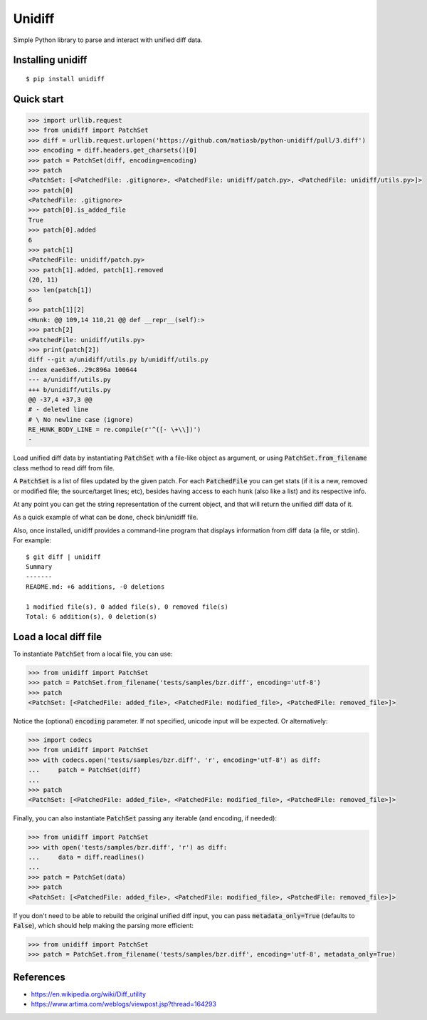 Unidiff
=======

Simple Python library to parse and interact with unified diff data.

.. image:: https://www.travis-ci.com/matiasb/python-unidiff.svg?branch=master
    :target: https://travis-ci.com/matiasb/python-unidiff

Installing unidiff
------------------

::

    $ pip install unidiff


Quick start
-----------

.. code-block:: python

    >>> import urllib.request
    >>> from unidiff import PatchSet
    >>> diff = urllib.request.urlopen('https://github.com/matiasb/python-unidiff/pull/3.diff')
    >>> encoding = diff.headers.get_charsets()[0]
    >>> patch = PatchSet(diff, encoding=encoding)
    >>> patch
    <PatchSet: [<PatchedFile: .gitignore>, <PatchedFile: unidiff/patch.py>, <PatchedFile: unidiff/utils.py>]>
    >>> patch[0]
    <PatchedFile: .gitignore>
    >>> patch[0].is_added_file
    True
    >>> patch[0].added
    6
    >>> patch[1]
    <PatchedFile: unidiff/patch.py>
    >>> patch[1].added, patch[1].removed
    (20, 11)
    >>> len(patch[1])
    6
    >>> patch[1][2]
    <Hunk: @@ 109,14 110,21 @@ def __repr__(self):>
    >>> patch[2]
    <PatchedFile: unidiff/utils.py>
    >>> print(patch[2])
    diff --git a/unidiff/utils.py b/unidiff/utils.py
    index eae63e6..29c896a 100644
    --- a/unidiff/utils.py
    +++ b/unidiff/utils.py
    @@ -37,4 +37,3 @@
    # - deleted line
    # \ No newline case (ignore)
    RE_HUNK_BODY_LINE = re.compile(r'^([- \+\\])')
    -


Load unified diff data by instantiating :code:`PatchSet` with a file-like object as
argument, or using :code:`PatchSet.from_filename` class method to read diff from file.

A :code:`PatchSet` is a list of files updated by the given patch. For each :code:`PatchedFile`
you can get stats (if it is a new, removed or modified file; the source/target
lines; etc), besides having access to each hunk (also like a list) and its
respective info.

At any point you can get the string representation of the current object, and
that will return the unified diff data of it.

As a quick example of what can be done, check bin/unidiff file.

Also, once installed, unidiff provides a command-line program that displays
information from diff data (a file, or stdin). For example:

::

    $ git diff | unidiff
    Summary
    -------
    README.md: +6 additions, -0 deletions

    1 modified file(s), 0 added file(s), 0 removed file(s)
    Total: 6 addition(s), 0 deletion(s)


Load a local diff file
----------------------

To instantiate :code:`PatchSet` from a local file, you can use:

.. code-block:: python

    >>> from unidiff import PatchSet
    >>> patch = PatchSet.from_filename('tests/samples/bzr.diff', encoding='utf-8')
    >>> patch
    <PatchSet: [<PatchedFile: added_file>, <PatchedFile: modified_file>, <PatchedFile: removed_file>]>

Notice the (optional) :code:`encoding` parameter. If not specified, unicode input will be expected. Or alternatively:

.. code-block:: python

    >>> import codecs
    >>> from unidiff import PatchSet
    >>> with codecs.open('tests/samples/bzr.diff', 'r', encoding='utf-8') as diff:
    ...     patch = PatchSet(diff)
    ...
    >>> patch
    <PatchSet: [<PatchedFile: added_file>, <PatchedFile: modified_file>, <PatchedFile: removed_file>]>

Finally, you can also instantiate :code:`PatchSet` passing any iterable (and encoding, if needed):

.. code-block:: python

    >>> from unidiff import PatchSet
    >>> with open('tests/samples/bzr.diff', 'r') as diff:
    ...     data = diff.readlines()
    ...
    >>> patch = PatchSet(data)
    >>> patch
    <PatchSet: [<PatchedFile: added_file>, <PatchedFile: modified_file>, <PatchedFile: removed_file>]>

If you don't need to be able to rebuild the original unified diff input, you can pass
:code:`metadata_only=True` (defaults to :code:`False`), which should help making the
parsing more efficient:

.. code-block:: python

    >>> from unidiff import PatchSet
    >>> patch = PatchSet.from_filename('tests/samples/bzr.diff', encoding='utf-8', metadata_only=True)


References
----------

* https://en.wikipedia.org/wiki/Diff_utility
* https://www.artima.com/weblogs/viewpost.jsp?thread=164293
